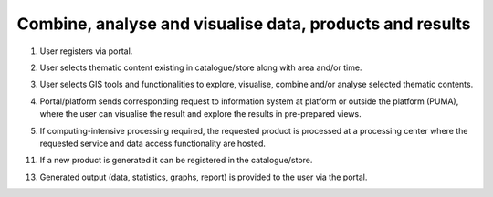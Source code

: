 .. _design_uc04 :

Combine, analyse and visualise data, products and results
=========================================================

1)  User registers via portal.
    
.. todo:: *T2* sequence diagram and description of the user interaction with Portal

2)  User selects thematic content existing in catalogue/store along with area and/or time.
    
.. todo:: *T2* sequence diagram and description of the user interaction with Portal

3)  User selects GIS tools and functionalities to explore, visualise, combine and/or analyse selected thematic contents.
    
.. todo:: *GISAT* sequence diagram and description of the user interaction with GIS tools

4)  Portal/platform sends corresponding request to information system at platform or outside the platform (PUMA), where the user can visualise the result and explore the results in pre-prepared views.
    
.. todo:: *T2* sequence diagram and description of the interaction between portal and PUMA

5)  If computing-intensive processing required, the requested product is processed at a processing center where the requested service and data access functionality are hosted.
     
.. todo:: *T2* sequence diagram and description of the user interaction with Portal

11)  If a new product is generated it can be registered in the catalogue/store.
     
.. todo:: *T2* sequence diagram and description of the user interaction with Portal

13)  Generated output (data, statistics, graphs, report) is provided to the user via the portal. 
     
.. todo:: *T2* sequence diagram and description of the user interaction with Portal


